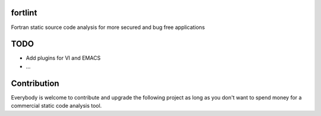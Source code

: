 fortlint
========

Fortran static source code analysis for more secured and bug free applications


TODO
====

- Add plugins for VI and EMACS
- ...

Contribution
============

Everybody is welcome to contribute and upgrade the following project as long as you don't want to spend money for a commercial static code analysis tool.
